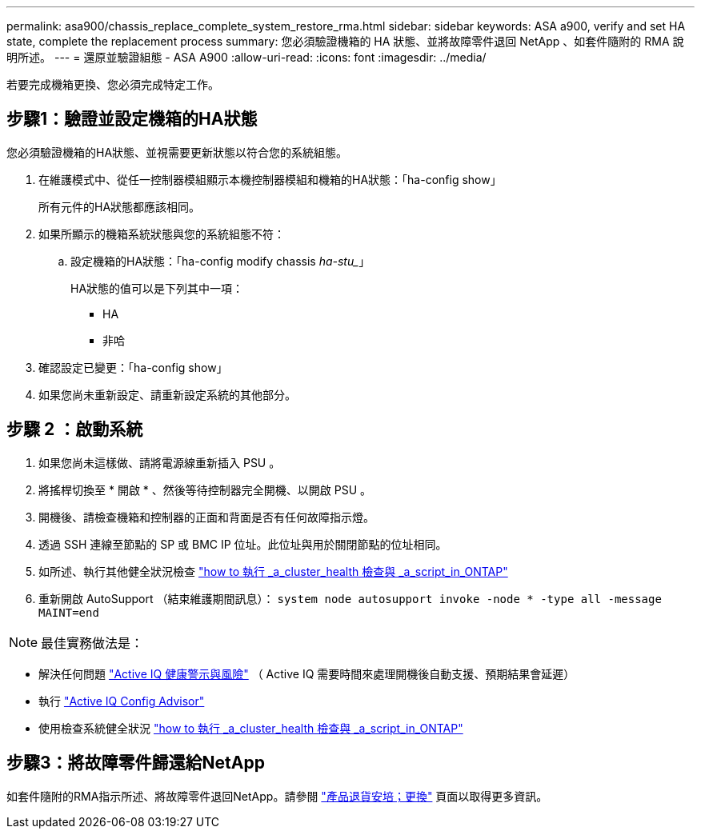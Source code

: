 ---
permalink: asa900/chassis_replace_complete_system_restore_rma.html 
sidebar: sidebar 
keywords: ASA a900, verify and set HA state, complete the replacement process 
summary: 您必須驗證機箱的 HA 狀態、並將故障零件退回 NetApp 、如套件隨附的 RMA 說明所述。 
---
= 還原並驗證組態 - ASA A900
:allow-uri-read: 
:icons: font
:imagesdir: ../media/


[role="lead"]
若要完成機箱更換、您必須完成特定工作。



== 步驟1：驗證並設定機箱的HA狀態

您必須驗證機箱的HA狀態、並視需要更新狀態以符合您的系統組態。

. 在維護模式中、從任一控制器模組顯示本機控制器模組和機箱的HA狀態：「ha-config show」
+
所有元件的HA狀態都應該相同。

. 如果所顯示的機箱系統狀態與您的系統組態不符：
+
.. 設定機箱的HA狀態：「ha-config modify chassis _ha-stu__」
+
HA狀態的值可以是下列其中一項：

+
*** HA
*** 非哈




. 確認設定已變更：「ha-config show」
. 如果您尚未重新設定、請重新設定系統的其他部分。




== 步驟 2 ：啟動系統

. 如果您尚未這樣做、請將電源線重新插入 PSU 。
. 將搖桿切換至 * 開啟 * 、然後等待控制器完全開機、以開啟 PSU 。
. 開機後、請檢查機箱和控制器的正面和背面是否有任何故障指示燈。
. 透過 SSH 連線至節點的 SP 或 BMC IP 位址。此位址與用於關閉節點的位址相同。
. 如所述、執行其他健全狀況檢查 https://kb.netapp.com/onprem/ontap/os/How_to_perform_a_cluster_health_check_with_a_script_in_ONTAP["how to 執行 _a_cluster_health 檢查與 _a_script_in_ONTAP"^]
. 重新開啟 AutoSupport （結束維護期間訊息）：
`system node autosupport invoke -node * -type all -message MAINT=end`


[]
====

NOTE: 最佳實務做法是：

* 解決任何問題 https://activeiq.netapp.com/["Active IQ 健康警示與風險"^] （ Active IQ 需要時間來處理開機後自動支援、預期結果會延遲）
* 執行 https://mysupport.netapp.com/site/tools/tool-eula/activeiq-configadvisor["Active IQ Config Advisor"^]
* 使用檢查系統健全狀況 https://kb.netapp.com/onprem/ontap/os/How_to_perform_a_cluster_health_check_with_a_script_in_ONTAP["how to 執行 _a_cluster_health 檢查與 _a_script_in_ONTAP"^]


====


== 步驟3：將故障零件歸還給NetApp

如套件隨附的RMA指示所述、將故障零件退回NetApp。請參閱 https://mysupport.netapp.com/site/info/rma["產品退貨安培；更換"] 頁面以取得更多資訊。

